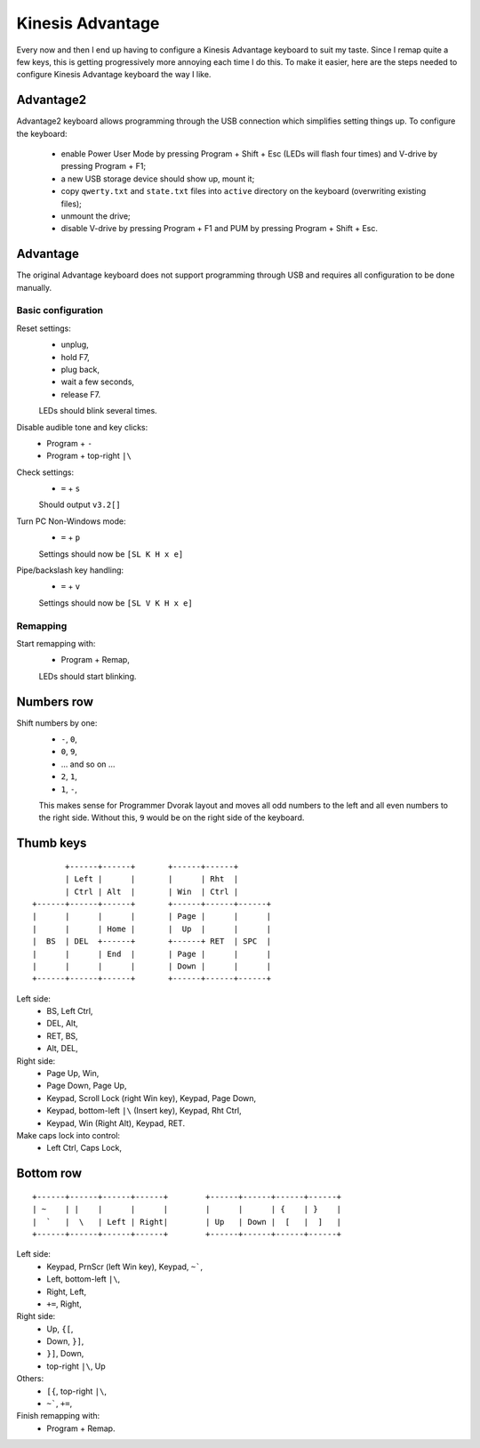 Kinesis Advantage
=================

Every now and then I end up having to configure a Kinesis Advantage
keyboard to suit my taste.  Since I remap quite a few keys, this is
getting progressively more annoying each time I do this.  To make it
easier, here are the steps needed to configure Kinesis Advantage
keyboard the way I like.

Advantage2
~~~~~~~~~~

Advantage2 keyboard allows programming through the USB connection
which simplifies setting things up.  To configure the keyboard:

  - enable Power User Mode by pressing Program + Shift + Esc (LEDs
    will flash four times) and V-drive by pressing Program + F1;

  - a new USB storage device should show up, mount it;

  - copy ``qwerty.txt`` and ``state.txt`` files into ``active``
    directory on the keyboard (overwriting existing files);

  - unmount the drive;

  - disable V-drive by pressing Program + F1 and PUM by pressing
    Program + Shift + Esc.

Advantage
~~~~~~~~~

The original Advantage keyboard does not support programming through
USB and requires all configuration to be done manually.

Basic configuration
-------------------

Reset settings:
  - unplug,
  - hold F7,
  - plug back,
  - wait a few seconds,
  - release F7.
  LEDs should blink several times.

Disable audible tone and key clicks:
  - Program + ``-``
  - Program + top-right ``|\``

Check settings:
  - ``=`` + ``s``
  Should output ``v3.2[]``

Turn PC Non-Windows mode:
  - ``=`` + ``p``
  Settings should now be ``[SL K H x e]``

Pipe/backslash key handling:
  - ``=`` + ``v``
  Settings should now be ``[SL V K H x e]``


Remapping
---------

Start remapping with:
  - Program + Remap,
  LEDs should start blinking.

Numbers row
~~~~~~~~~~~

Shift numbers by one:
  - ``-``, ``0``,
  - ``0``, ``9``,
  - … and so on …
  - ``2``, ``1``,
  - ``1``, ``-``,
  This makes sense for Programmer Dvorak layout and moves all odd
  numbers to the left and all even numbers to the right side.  Without
  this, ``9`` would be on the right side of the keyboard.

Thumb keys
~~~~~~~~~~

::

           +------+------+       +------+------+
           | Left |      |       |      | Rht  |
           | Ctrl | Alt  |       | Win  | Ctrl |
    +------+------+------+       +------+------+------+
    |      |      |      |       | Page |      |      |
    |      |      | Home |       |  Up  |      |      |
    |  BS  | DEL  +------+       +------+ RET  | SPC  |
    |      |      | End  |       | Page |      |      |
    |      |      |      |       | Down |      |      |
    +------+------+------+       +------+------+------+

Left side:
  - BS, Left Ctrl,
  - DEL, Alt,
  - RET, BS,
  - Alt, DEL,

Right side:
  - Page Up, Win,
  - Page Down, Page Up,
  - Keypad, Scroll Lock (right Win key), Keypad, Page Down,
  - Keypad, bottom-left ``|\`` (Insert key), Keypad, Rht Ctrl,
  - Keypad, Win (Right Alt), Keypad, RET.

Make caps lock into control:
  - Left Ctrl, Caps Lock,

Bottom row
~~~~~~~~~~

::

    +------+------+------+------+        +------+------+------+------+
    | ~    | |    |      |      |        |      |      | {    | }    |
    |  `   |  \   | Left | Right|        | Up   | Down |  [   |  ]   |
    +------+------+------+------+        +------+------+------+------+

Left side:
  - Keypad, PrnScr (left Win key), Keypad, ``~```,
  - Left, bottom-left ``|\``,
  - Right, Left,
  - ``+=``, Right,

Right side:
  - Up, ``{[``,
  - Down, ``}]``,
  - ``}]``, Down,
  - top-right ``|\``, Up

Others:
  - ``[{``, top-right ``|\``,
  - ``~```, ``+=``,

Finish remapping with:
  - Program + Remap.
